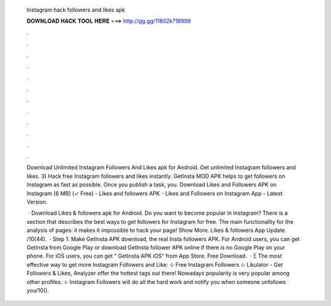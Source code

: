   Instagram hack followers and likes apk
  
  
  
  𝐃𝐎𝐖𝐍𝐋𝐎𝐀𝐃 𝐇𝐀𝐂𝐊 𝐓𝐎𝐎𝐋 𝐇𝐄𝐑𝐄 ===> http://gg.gg/11802k?19999
  
  
  
  .
  
  
  
  .
  
  
  
  .
  
  
  
  .
  
  
  
  .
  
  
  
  .
  
  
  
  .
  
  
  
  .
  
  
  
  .
  
  
  
  .
  
  
  
  .
  
  
  
  .
  
  Download Unlimited Instagram Followers And Likes apk for Android. Get unlimited Instagram followers and likes. 3) Hack free Instagram followers and likes instantly. GetInsta MOD APK helps to get followers on Instagram as fast as possible. Once you publish a task, you. Download Likes and Followers APK on Instagram [6 MB] (✓ Free) - Likes and followers APK - Likes and Followers on Instagram App - Latest Version.
  
   · Download Likes & followers apk for Android. Do you want to become popular in Instagram? There is a section that describes the best ways to get followers for Instagram for free. The main functionality for the analysis of pages: it makes it impossible to hack your page! Show More. Likes & followers App Update. /10(44).  · Step 1: Make GetInsta APK download, the real Insta followers APK. For Android users, you can get GetInsta from Google Play or download GetInsta follower APK online if there is no Google Play on your phone. For iOS users, you can get “ GetInsta APK iOS” from App Store. Free Download.  · Ξ The most effective way to get more Instagram Followers and Like: ⊹ Free Instagram Followers ⊹ Likulator - Get Followers & Likes, Analyzer offer the hottest tags out there! Nowadays popularity is very popular among other profiles. ⊹ Instagram Followers will do all the hard work and notify you when someone unfollows you/10().

